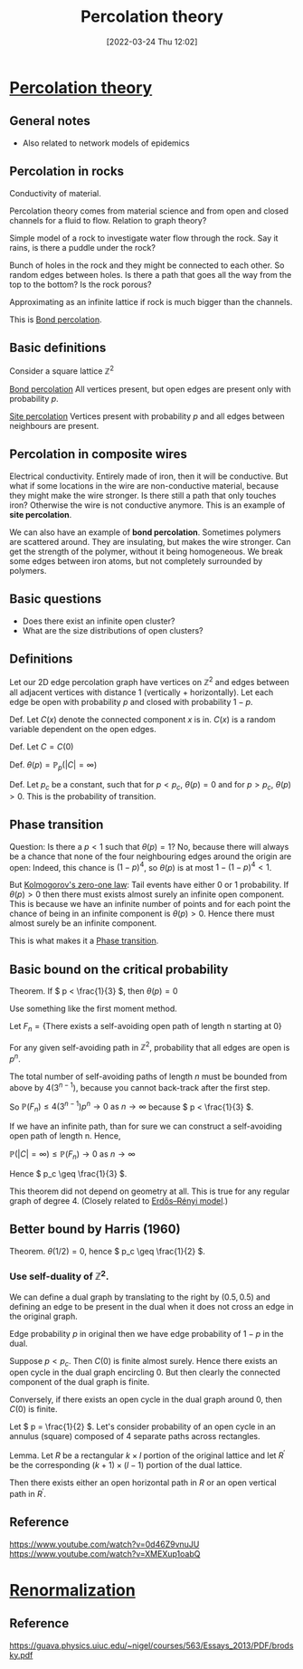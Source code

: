 #+title:      Percolation theory
#+date:       [2022-03-24 Thu 12:02]
#+filetags:
#+identifier: 20220324T120211

* [[denote:20220324T120224][Percolation theory]]
** General notes
- Also related to network models of epidemics

** Percolation in rocks
Conductivity of material.

Percolation theory comes from material science and from open and closed channels for a fluid to
flow. Relation to graph theory?

Simple model of a rock to investigate water flow through the rock. Say it rains, is there a puddle
under the rock?

Bunch of holes in the rock and they might be connected to each other. So random edges between
holes. Is there a path that goes all the way from the top to the bottom? Is the rock porous?

Approximating as an infinite lattice if rock is much bigger than the channels.

This is [[denote:20220324T123955][Bond percolation]].

** Basic definitions
Consider a square lattice \( \mathbb{Z}^2 \)

[[denote:20220324T123955][Bond percolation]]
All vertices present, but open edges are present only with probability \( p \).

[[denote:20220324T124131][Site percolation]]
Vertices present with probability \( p \) and all edges between neighbours are present.

** Percolation in composite wires
Electrical conductivity. Entirely made of iron, then it will be conductive. But what if some
locations in the wire are non-conductive material, because they might make the wire stronger. Is
there still a path that only touches iron? Otherwise the wire is not conductive anymore. This is an
example of *site percolation*.

We can also have an example of *bond percolation*. Sometimes polymers are scattered around. They
are insulating, but makes the wire stronger. Can get the strength of the polymer, without it being
homogeneous. We break some edges between iron atoms, but not completely surrounded by polymers.

** Basic questions
- Does there exist an infinite open cluster?
- What are the size distributions of open clusters?

** Definitions
Let our 2D edge percolation graph have vertices on \( \mathbb{Z}^2 \) and edges between all
adjacent vertices with distance 1 (vertically + horizontally). Let each edge be open with
probability \( p \) and closed with probability \( 1 - p \).

Def. Let \( C(x) \) denote the connected component \( x \) is in. \( C(x) \) is a random variable
dependent on the open edges.

Def. Let \( C = C(0) \)

Def. \( \theta(p) = \mathbb{P}_p(|C| = \infty) \)

Def. Let \( p_c \) be a constant, such that for \( p < p_c \), \( \theta(p) = 0 \) and for \( p >
p_c \), \( \theta(p) > 0 \). This is the probability of transition.

** Phase transition
Question: Is there a \( p < 1 \) such that \( \theta(p) = 1 \)? No, because there will always be a
chance that none of the four neighbouring edges around the origin are open: Indeed, this chance is \( (1-p)^4
\), so \( \theta(p) \) is at most \( 1 - (1-p)^4 < 1 \).

But [[denote:20220324T123704][Kolmogorov's zero-one law]]: Tail events have either 0 or 1 probability. If \( \theta(p) > 0  \) then
there must exists almost surely an infinite open component. This is because we have an infinite
number of points and for each point the chance of being in an infinite component is \( \theta(p) >
0 \). Hence there must almost surely be an infinite component.

This is what makes it a [[denote:20220324T123912][Phase transition]].

** Basic bound on the critical probability
Theorem. If \( p < \frac{1}{3} \), then \( \theta(p) = 0 \)

Use something like the first moment method.

Let \( F_n = \{ \text{There exists a self-avoiding open path of length n starting at 0} \} \)

For any given self-avoiding path in \( \mathbb{Z}^2 \), probability that all edges are open is \(
p^n \).

The total number of self-avoiding paths of length \( n \) must be bounded from above by \(
4(3^{n-1}) \), because you cannot back-track after the first step.

So \( \mathbb{P}(F_n) \leq 4(3^{n-1}) p^n \rightarrow 0 \text{ as } n \rightarrow \infty \) because
\( p < \frac{1}{3} \).

If we have an infinite path, than for sure we can construct a self-avoiding open path of length n.
Hence,

\( \mathbb{P}(|C| = \infty) \leq \mathbb{P}(F_n) \rightarrow 0 \text{ as } n \rightarrow \infty \)

Hence \( p_c \geq \frac{1}{3} \).

This theorem did not depend on geometry at all. This is true for any regular graph of degree 4. (Closely related to [[denote:20220324T125518][Erdős–Rényi model]].)

** Better bound by Harris (1960)
Theorem. \( \theta(1/2) = 0 \), hence \( p_c \geq \frac{1}{2} \).

*** Use self-duality of \( \mathbb{Z}^2 \).
We can define a dual graph by translating to the right by \( (0.5, 0.5) \) and defining an edge to
be present in the dual when it does not cross an edge in the original graph.

Edge probability \( p \) in original then we have edge probability of \( 1 - p \) in the dual.

Suppose \( p < p_c \). Then \( C(0) \) is finite almost surely. Hence there exists an open cycle in
the dual graph encircling 0. But then clearly the connected component of the dual graph is finite.

Conversely, if there exists an open cycle in the dual graph around 0, then \( C(0) \) is finite.

Let \( p = \frac{1}{2} \). Let's consider probability of an open cycle in an annulus (square)
composed of 4 separate paths across rectangles.

Lemma. Let \( R \) be a rectangular \( k \times l \) portion of the original lattice and let \(
R^{\prime} \) be the corresponding \( (k+1) \times (l-1) \) portion of the dual lattice.

Then there exists either an open horizontal path in \( R \) or an open vertical path in \(
R^{\prime} \).

** Reference
https://www.youtube.com/watch?v=0d46Z9vnuJU
https://www.youtube.com/watch?v=XMEXup1oabQ

* [[denote:20220322T105321][Renormalization]]
** Reference
https://guava.physics.uiuc.edu/~nigel/courses/563/Essays_2013/PDF/brodsky.pdf

